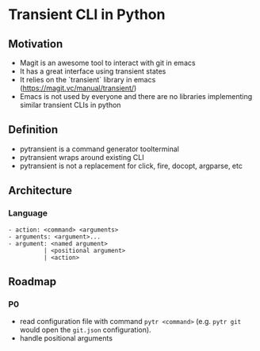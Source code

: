 * Transient CLI in Python
:PROPERTIES:
:header-args:python: :session pytransient :kernel python3 :display plain
:END:

** Motivation

-   Magit is an awesome tool to interact with git in emacs
-   It has a great interface using transient states
-   It relies on the `transient` library in emacs (https://magit.vc/manual/transient/)
-   Emacs is not used by everyone and there are no libraries implementing similar transient CLIs in python

** Definition

-   pytransient is a command generator toolterminal
-   pytransient wraps around existing CLI
-   pytransient is not a replacement for click, fire, docopt, argparse, etc

** Architecture

*** Language
#+begin_example
- action: <command> <arguments>
- arguments: <argument>...
- argument: <named argument>
          | <positional argument>
          | <action>
#+end_example

** Roadmap

*** P0
- read configuration file with command ~pytr <command>~ (e.g. ~pytr git~ would open the ~git.json~ configuration).
- handle positional arguments
